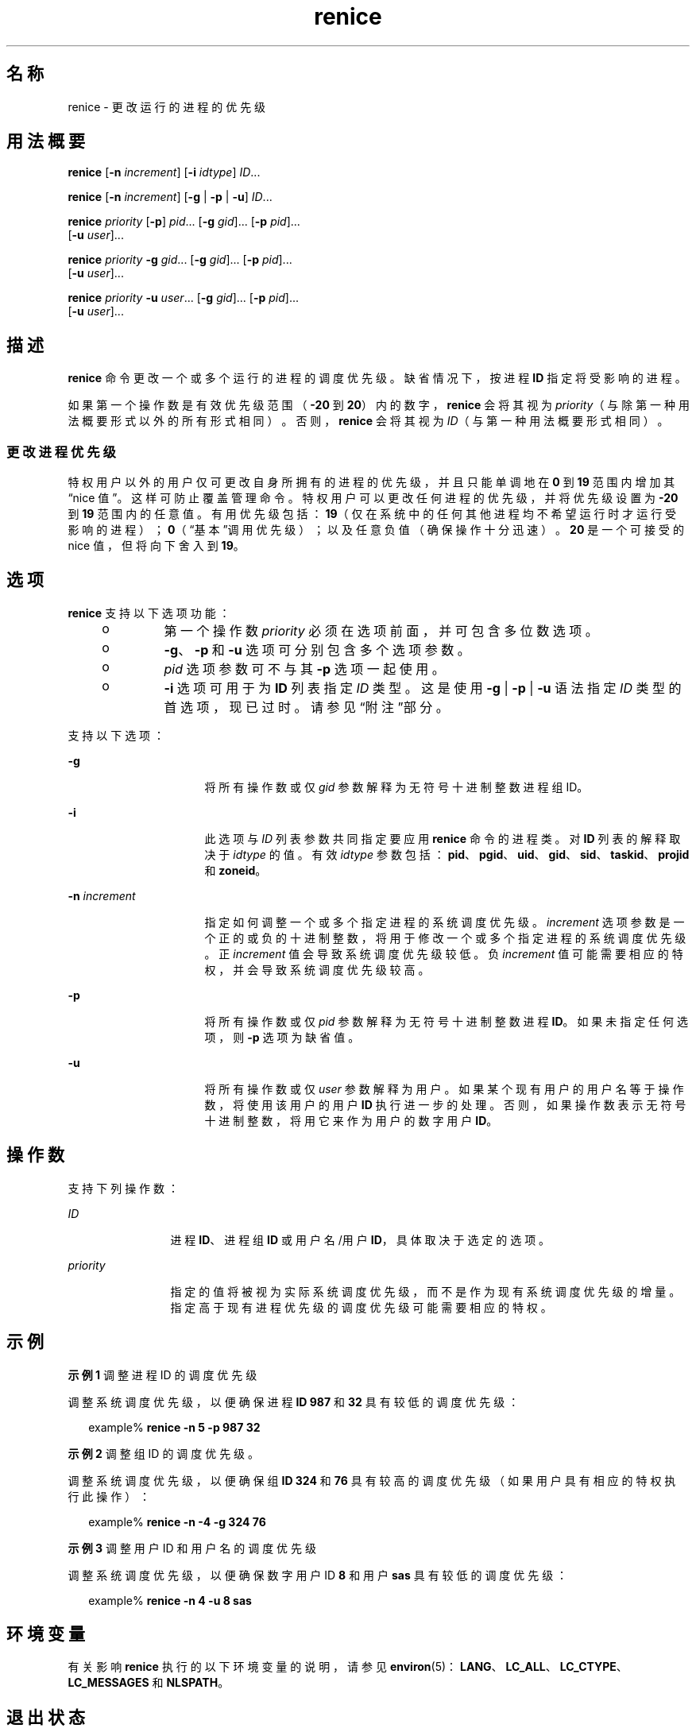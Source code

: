'\" te
.\" Copyright (c) 2004, Sun Microsystems, Inc. All Rights Reserved
.\" Portions Copyright (c) 1992, X/Open Company Limited All Rights Reserved
.\"  Sun Microsystems, Inc. gratefully acknowledges The Open Group for permission to reproduce portions of its copyrighted documentation.Original documentation from The Open Group can be obtained online at http://www.opengroup.org/bookstore/.
.\" The Institute of Electrical and Electronics Engineers and The Open Group, have given us permission to reprint portions of their documentation.In the following statement, the phrase"this text" refers to portions of the system documentation.Portions of this text are reprinted and reproduced in electronic form in the Sun OS Reference Manual, from IEEE Std 1003.1, 2004 Edition, Standard for Information Technology -- Portable Operating System Interface (POSIX), The Open Group Base Specifications Issue 6, Copyright (C) 2001-2004 by the Institute of Electrical and Electronics Engineers, Inc and The Open Group.In the event of any discrepancy between these versions and the original IEEE and The Open Group Standard,the original IEEE and The Open Group Standard is the referee document.The original Standard can be obtained online at http://www.opengroup.org/unix/online.html.This notice shall appear on any product containing this material. 
.TH renice 1 "2004 年 1 月 9 日" "SunOS 5.11" "用户命令"
.SH 名称
renice \- 更改运行的进程的优先级
.SH 用法概要
.LP
.nf
\fBrenice\fR [\fB-n\fR \fIincrement\fR] [\fB-i\fR \fIidtype\fR] \fIID\fR...
.fi

.LP
.nf
\fBrenice\fR [\fB-n\fR \fIincrement\fR] [\fB-g\fR | \fB-p\fR | \fB-u\fR] \fIID\fR...
.fi

.LP
.nf
\fBrenice\fR \fIpriority\fR [\fB-p\fR] \fIpid\fR... [\fB-g\fR \fIgid\fR]... [\fB-p\fR \fIpid\fR]... 
     [\fB-u\fR \fIuser\fR]...
.fi

.LP
.nf
\fBrenice\fR \fIpriority\fR \fB-g\fR \fIgid\fR... [\fB-g\fR \fIgid\fR]... [\fB-p\fR \fIpid\fR]... 
     [\fB-u\fR \fIuser\fR]...
.fi

.LP
.nf
\fBrenice\fR \fIpriority\fR \fB-u\fR \fIuser\fR... [\fB-g\fR \fIgid\fR]... [\fB-p\fR \fIpid\fR]... 
     [\fB-u\fR \fIuser\fR]...
.fi

.SH 描述
.sp
.LP
\fBrenice\fR 命令更改一个或多个运行的进程的调度优先级。缺省情况下，按进程 \fBID\fR 指定将受影响的进程。
.sp
.LP
如果第一个操作数是有效优先级范围（\fB-20\fR 到 \fB20\fR）内的数字，\fBrenice\fR 会将其视为 \fIpriority\fR（与除第一种用法概要形式以外的所有形式相同）。否则，\fBrenice\fR 会将其视为 \fIID\fR（与第一种用法概要形式相同）。
.SS "更改进程优先级"
.sp
.LP
特权用户以外的用户仅可更改自身所拥有的进程的优先级，并且只能单调地在 \fB0\fR 到 \fB19\fR 范围内增加其“nice 值”。这样可防止覆盖管理命令。特权用户可以更改任何进程的优先级，并将优先级设置为 \fB-20\fR 到 \fB19\fR 范围内的任意值。有用优先级包括：\fB19\fR（仅在系统中的任何其他进程均不希望运行时才运行受影响的进程）；\fB0\fR（“基本”调用优先级）；以及任意负值（确保操作十分迅速）。\fB20\fR 是一个可接受的 nice 值，但将向下舍入到 \fB19\fR。
.SH 选项
.sp
.LP
\fBrenice\fR 支持以下选项功能：
.RS +4
.TP
.ie t \(bu
.el o
第一个操作数 \fIpriority\fR 必须在选项前面，并可包含多位数选项。
.RE
.RS +4
.TP
.ie t \(bu
.el o
\fB-g\fR、\fB-p\fR 和 \fB-u\fR 选项可分别包含多个选项参数。
.RE
.RS +4
.TP
.ie t \(bu
.el o
\fIpid\fR 选项参数可不与其 \fB-p\fR 选项一起使用。
.RE
.RS +4
.TP
.ie t \(bu
.el o
\fB-i\fR 选项可用于为 \fBID\fR 列表指定 \fIID\fR 类型。这是使用 \fB-g\fR | \fB-p\fR | \fB-u\fR 语法指定 \fIID\fR 类型的首选项，现已过时。请参见“附注”部分。
.RE
.sp
.LP
支持以下选项：
.sp
.ne 2
.mk
.na
\fB\fB-g\fR\fR
.ad
.RS 16n
.rt  
将所有操作数或仅 \fIgid\fR 参数解释为无符号十进制整数进程组 ID。
.RE

.sp
.ne 2
.mk
.na
\fB\fB-i\fR\fR
.ad
.RS 16n
.rt  
此选项与 \fIID\fR 列表参数共同指定要应用 \fBrenice\fR 命令的进程类。对 \fBID\fR 列表的解释取决于 \fIidtype\fR 的值。有效 \fIidtype\fR 参数包括：\fBpid\fR、\fBpgid\fR、\fBuid\fR、\fBgid\fR、\fB sid\fR、\fBtaskid\fR、\fBprojid\fR 和 \fBzoneid\fR。
.RE

.sp
.ne 2
.mk
.na
\fB\fB-n\fR \fIincrement\fR\fR
.ad
.RS 16n
.rt  
指定如何调整一个或多个指定进程的系统调度优先级。\fIincrement\fR 选项参数是一个正的或负的十进制整数，将用于修改一个或多个指定进程的系统调度优先级。正 \fIincrement\fR 值会导致系统调度优先级较低。负 \fI increment\fR 值可能需要相应的特权，并会导致系统调度优先级较高。
.RE

.sp
.ne 2
.mk
.na
\fB\fB-p\fR\fR
.ad
.RS 16n
.rt  
将所有操作数或仅 \fIpid\fR 参数解释为无符号十进制整数进程 \fBID\fR。如果未指定任何选项，则 \fB-p\fR 选项为缺省值。
.RE

.sp
.ne 2
.mk
.na
\fB\fB-u\fR\fR
.ad
.RS 16n
.rt  
将所有操作数或仅 \fIuser\fR 参数解释为用户。如果某个现有用户的用户名等于操作数，将使用该用户的用户 \fBID\fR 执行进一步的处理。否则，如果操作数表示无符号十进制整数，将用它来作为用户的数字用户 \fBID\fR。
.RE

.SH 操作数
.sp
.LP
支持下列操作数：
.sp
.ne 2
.mk
.na
\fB\fIID\fR\fR
.ad
.RS 12n
.rt  
进程 \fBID\fR、进程组 \fBID\fR 或用户名/用户 \fBID\fR，具体取决于选定的选项。
.RE

.sp
.ne 2
.mk
.na
\fB\fIpriority\fR\fR
.ad
.RS 12n
.rt  
指定的值将被视为实际系统调度优先级，而不是作为现有系统调度优先级的增量。指定高于现有进程优先级的调度优先级可能需要相应的特权。
.RE

.SH 示例
.LP
\fB示例 1 \fR调整进程 ID 的调度优先级
.sp
.LP
调整系统调度优先级，以便确保进程 \fBID\fR \fB987\fR 和 \fB32\fR 具有较低的调度优先级：

.sp
.in +2
.nf
example% \fBrenice -n 5 -p 987 32\fR
.fi
.in -2
.sp

.LP
\fB示例 2 \fR调整组 ID 的调度优先级。
.sp
.LP
调整系统调度优先级，以便确保组 \fBID\fR \fB324\fR 和 \fB76\fR 具有较高的调度优先级（如果用户具有相应的特权执行此操作）：

.sp
.in +2
.nf
example% \fBrenice -n -4 -g 324 76\fR
.fi
.in -2
.sp

.LP
\fB示例 3 \fR调整用户 ID 和用户名的调度优先级
.sp
.LP
调整系统调度优先级，以便确保数字用户 ID \fB8\fR 和用户 \fBsas\fR 具有较低的调度优先级：

.sp
.in +2
.nf
example% \fBrenice -n 4 -u 8 sas\fR
.fi
.in -2
.sp

.SH 环境变量
.sp
.LP
有关影响 \fBrenice\fR 执行的以下环境变量的说明，请参见 \fBenviron\fR(5)：\fBLANG\fR、\fBLC_ALL\fR、\fBLC_CTYPE\fR、\fBLC_MESSAGES\fR 和 \fBNLSPATH\fR。
.SH 退出状态
.sp
.LP
将返回以下退出值：
.sp
.ne 2
.mk
.na
\fB\fB0\fR\fR
.ad
.RS 6n
.rt  
成功完成。
.RE

.sp
.ne 2
.mk
.na
\fB\fB>0\fR\fR
.ad
.RS 6n
.rt  
出现错误。
.RE

.SH 文件
.sp
.ne 2
.mk
.na
\fB\fB/etc/passwd\fR\fR
.ad
.RS 15n
.rt  
将用户名映射到用户 \fBID\fR
.RE

.SH 属性
.sp
.LP
有关下列属性的说明，请参见 \fBattributes\fR(5)：
.sp

.sp
.TS
tab() box;
cw(2.75i) |cw(2.75i) 
lw(2.75i) |lw(2.75i) 
.
属性类型属性值
_
可用性system/core-os
_
接口稳定性Committed（已确定）
_
标准请参见 \fBstandards\fR(5)。
.TE

.SH 另请参见
.sp
.LP
\fBnice\fR(1)、\fBpasswd\fR(1)、\fBpriocntl\fR(1)、\fBattributes\fR(5)、\fBenviron\fR(5)、\fBstandards\fR(5)
.SH 附注
.sp
.LP
\fBrenice\fR 语法
.sp
.in +2
.nf
\fBrenice [-n \fIincrement\fR] [-i \fIidtype\fR] \fIID\fR ...\fR
.fi
.in -2
.sp

.sp
.LP
优先于旧语法
.sp
.in +2
.nf
\fBrenice [-n \fIincrement\fR] [-g | -p| -u] \fIID\fR ...\fR
.fi
.in -2
.sp

.sp
.LP
现已过时。
.sp
.LP
如果将优先级设置为极低的负值，将不能中断进程。
.sp
.LP
要重获控制权，必须使优先级高于 \fB0\fR。
.sp
.LP
特权用户以外的用户不能提高其自身进程的调度优先级，即使最初由他们降低优先级也是如此。
.sp
.LP
\fBpriocntl\fR 命令包含 \fBrenice\fR 的函数。
